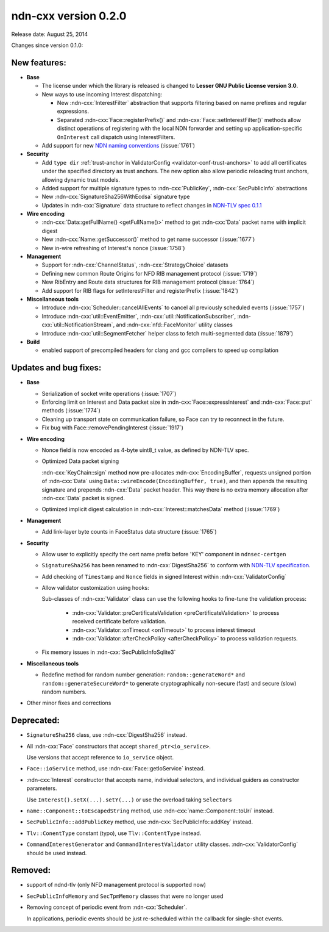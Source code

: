 ndn-cxx version 0.2.0
---------------------

Release date: August 25, 2014

Changes since version 0.1.0:

New features:
^^^^^^^^^^^^^

- **Base**

  + The license under which the library is released is changed to **Lesser GNU Public
    License version 3.0**.

  + New ways to use incoming Interest dispatching:

    * New :ndn-cxx:`InterestFilter` abstraction that supports filtering based on name
      prefixes and regular expressions.

    * Separated :ndn-cxx:`Face::registerPrefix()` and :ndn-cxx:`Face::setInterestFilter()`
      methods allow distinct operations of registering with the local NDN forwarder and setting
      up application-specific ``OnInterest`` call dispatch using InterestFilters.

  + Add support for new `NDN naming conventions
    <http://named-data.net/doc/tech-memos/naming-conventions.pdf>`_ (:issue:`1761`)

- **Security**

  + Add ``type dir`` :ref:`trust-anchor in ValidatorConfig <validator-conf-trust-anchors>`
    to add all certificates under the specified directory as trust anchors.
    The new option also allow periodic reloading trust anchors, allowing dynamic trust
    models.

  + Added support for multiple signature types to :ndn-cxx:`PublicKey`,
    :ndn-cxx:`SecPublicInfo` abstractions

  + New :ndn-cxx:`SignatureSha256WithEcdsa` signature type

  + Updates in :ndn-cxx:`Signature` data structure to reflect changes in `NDN-TLV spec
    0.1.1 <http://named-data.net/doc/NDN-TLV/0.1.1/>`_

- **Wire encoding**

  + :ndn-cxx:`Data::getFullName() <getFullName()>` method to get :ndn-cxx:`Data` packet
    name with implicit digest

  + New :ndn-cxx:`Name::getSuccessor()` method to get name successor (:issue:`1677`)

  + New in-wire refreshing of Interest's nonce (:issue:`1758`)

- **Management**

  + Support for :ndn-cxx:`ChannelStatus`, :ndn-cxx:`StrategyChoice` datasets

  + Defining new common Route Origins for NFD RIB management protocol (:issue:`1719`)

  + New RibEntry and Route data structures for RIB management protocol (:issue:`1764`)

  + Add support for RIB flags for setInterestFilter and registerPrefix (:issue:`1842`)

- **Miscellaneous tools**

  + Introduce :ndn-cxx:`Scheduler::cancelAllEvents` to cancel all previously scheduled events
    (:issue:`1757`)

  + Introduce :ndn-cxx:`util::EventEmitter`, :ndn-cxx:`util::NotificationSubscriber`,
    :ndn-cxx:`util::NotificationStream`, and :ndn-cxx:`nfd::FaceMonitor` utility classes

  + Introduce :ndn-cxx:`util::SegmentFetcher` helper class to fetch multi-segmented data
    (:issue:`1879`)

- **Build**

  + enabled support of precompiled headers for clang and gcc compilers to speed up compilation

Updates and bug fixes:
^^^^^^^^^^^^^^^^^^^^^^

- **Base**

  + Serialization of socket write operations (:issue:`1707`)

  + Enforcing limit on Interest and Data packet size in :ndn-cxx:`Face::expressInterest` and
    :ndn-cxx:`Face::put` methods (:issue:`1774`)

  + Cleaning up transport state on communication failure, so Face can try to reconnect
    in the future.

  + Fix bug with Face::removePendingInterest (:issue:`1917`)

- **Wire encoding**

  + Nonce field is now encoded as 4-byte uint8_t value, as defined by NDN-TLV spec.

  + Optimized Data packet signing

    :ndn-cxx:`KeyChain::sign` method now pre-allocates :ndn-cxx:`EncodingBuffer`, requests
    unsigned portion of :ndn-cxx:`Data` using ``Data::wireEncode(EncodingBuffer, true)``,
    and then appends the resulting signature and prepends :ndn-cxx:`Data` packet header.
    This way there is no extra memory allocation after :ndn-cxx:`Data` packet is signed.

  + Optimized implicit digest calculation in :ndn-cxx:`Interest::matchesData` method
    (:issue:`1769`)

- **Management**

  + Add link-layer byte counts in FaceStatus data structure (:issue:`1765`)

- **Security**

  + Allow user to explicitly specify the cert name prefix before 'KEY' component in
    ``ndnsec-certgen``

  + ``SignatureSha256`` has been renamed to :ndn-cxx:`DigestSha256` to conform with
    `NDN-TLV specification <http://named-data.net/doc/ndn-tlv/>`_.

  + Add checking of ``Timestamp`` and ``Nonce`` fields in signed Interest within
    :ndn-cxx:`ValidatorConfig`

  + Allow validator customization using hooks:

    Sub-classes of :ndn-cxx:`Validator` class can use the following hooks to fine-tune the
    validation process:

      * :ndn-cxx:`Validator::preCertificateValidation <preCertificateValidation>` to
        process received certificate before validation.
      * :ndn-cxx:`Validator::onTimeout <onTimeout>` to process interest timeout
      * :ndn-cxx:`Validator::afterCheckPolicy <afterCheckPolicy>` to process validation requests.

  + Fix memory issues in :ndn-cxx:`SecPublicInfoSqlite3`

- **Miscellaneous tools**

  + Redefine method for random number generation: ``random::generateWord*`` and
    ``random::generateSecureWord*`` to generate cryptographically non-secure (fast) and
    secure (slow) random numbers.

- Other minor fixes and corrections

Deprecated:
^^^^^^^^^^^

- ``SignatureSha256`` class, use :ndn-cxx:`DigestSha256` instead.

- All :ndn-cxx:`Face` constructors that accept ``shared_ptr<io_service>``.

  Use versions that accept reference to ``io_service`` object.

- ``Face::ioService`` method, use :ndn-cxx:`Face::getIoService` instead.

- :ndn-cxx:`Interest` constructor that accepts name, individual selectors, and individual
  guiders as constructor parameters.

  Use ``Interest().setX(...).setY(...)`` or use the overload taking ``Selectors``

- ``name::Component::toEscapedString`` method, use :ndn-cxx:`name::Component::toUri` instead.

- ``SecPublicInfo::addPublicKey`` method, use :ndn-cxx:`SecPublicInfo::addKey` instead.

- ``Tlv::ConentType`` constant (typo), use ``Tlv::ContentType`` instead.

- ``CommandInterestGenerator`` and ``CommandInterestValidator`` utility classes.
  :ndn-cxx:`ValidatorConfig` should be used instead.

Removed:
^^^^^^^^

- support of ndnd-tlv (only NFD management protocol is supported now)

- ``SecPublicInfoMemory`` and ``SecTpmMemory`` classes that were no longer used

- Removing concept of periodic event from :ndn-cxx:`Scheduler`.

  In applications, periodic events should be just re-scheduled within the callback for
  single-shot events.
